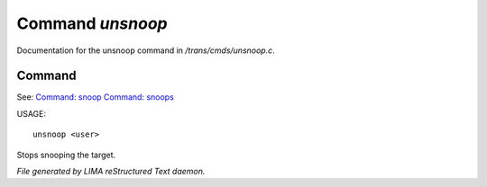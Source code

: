 ******************
Command *unsnoop*
******************

Documentation for the unsnoop command in */trans/cmds/unsnoop.c*.

Command
=======

See: `Command: snoop <snoop.html>`_ `Command: snoops <snoops.html>`_ 

USAGE::

	unsnoop <user>

Stops snooping the target.



*File generated by LIMA reStructured Text daemon.*
